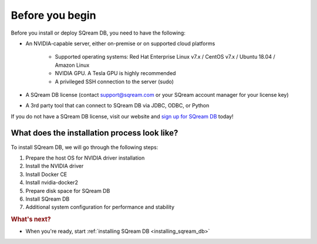 .. _before_you_begin:

***********************
Before you begin
***********************

Before you install or deploy SQream DB, you need to have the following:

* An NVIDIA-capable server, either on-premise or on supported cloud platforms

   * Supported operating systems: Red Hat Enterprise Linux v7.x / CentOS v7.x / Ubuntu 18.04 / Amazon Linux
   * NVIDIA GPU. A Tesla GPU is highly recommended
   * A privileged SSH connection to the server (sudo)

* A SQream DB license (contact support@sqream.com or your SQream account manager for your license key)

* A 3rd party tool that can connect to SQream DB via JDBC, ODBC, or Python

If you do not have a SQream DB license, visit our website and `sign up for SQream DB`_ today!

What does the installation process look like?
----------------------------------------------

To install SQream DB, we will go through the following steps:

#. Prepare the host OS for NVIDIA driver installation

#. Install the NVIDIA driver

#. Install Docker CE

#. Install nvidia-docker2

#. Prepare disk space for SQream DB

#. Install SQream DB

#. Additional system configuration for performance and stability


.. rubric:: What's next?

* When you're ready, start :ref:`installing SQream DB <installing_sqream_db>`

.. _`sign up for SQream DB`: https://sqream.com/try-sqream-db

.. TODO Links for if the user has already installed SQream DB but wants to configure, upgrade, or scale out the system further